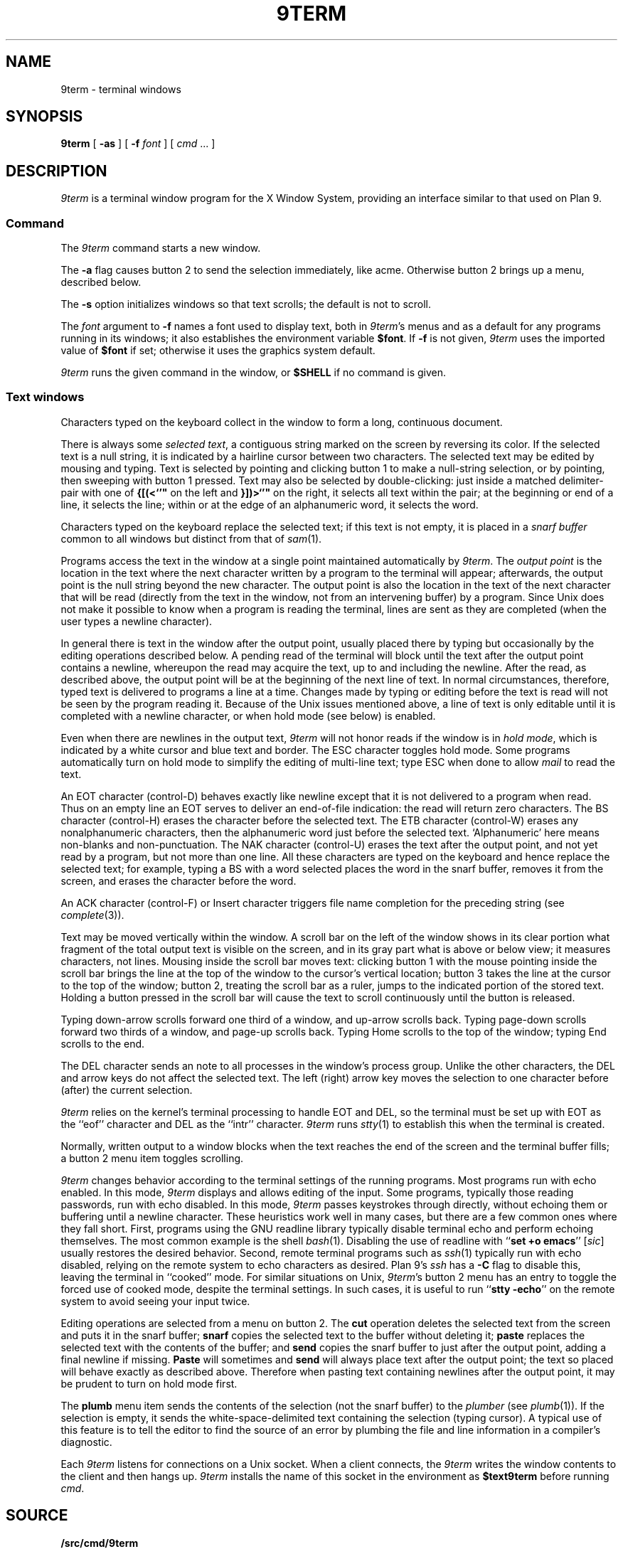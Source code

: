 .TH 9TERM 1
.SH NAME
9term \- terminal windows
.SH SYNOPSIS
.B 9term
[
.B -as
]
[
.B -f
.I font
]
[
.I cmd
\&...
]
.SH DESCRIPTION
.I 9term
is a terminal window program for the X Window System,
providing an interface similar to that used on Plan 9.
.SS Command
The
.I 9term
command starts a new window.
.PP
The
.B -a
flag causes button 2 to send the selection immediately, like acme.
Otherwise button 2 brings up a menu, described below.
.PP
The
.B -s
option initializes windows so that text scrolls;
the default is not to scroll.
.PP
The
.I font
argument to 
.B -f
names a font used to display text, both in
.IR 9term 's
menus
and as a default for any programs running in its windows; it also
establishes the
environment variable
.BR $font .
If
.B -f
is not given,
.I 9term
uses the imported value of
.B $font
if set; otherwise it uses the graphics system default.
.PP
.I 9term
runs the given command in the window, or 
.B $SHELL
if no command is given.
.SS Text windows
Characters typed on the keyboard
collect in the window to form
a long, continuous document.
.PP
There is always some
.I selected
.IR text ,
a contiguous string marked on the screen by reversing its color.
If the selected text is a null string, it is indicated by a hairline cursor
between two characters.
The selected text
may be edited by mousing and typing.
Text is selected by pointing and clicking button 1
to make a null-string selection, or by pointing,
then sweeping with button 1 pressed.
Text may also be selected by double-clicking:
just inside a matched delimiter-pair
with one of
.B {[(<`'"
on the left and
.B }])>`'"
on the right, it selects all text within
the pair; at the beginning
or end of a line, it selects the line; within or at the edge of an alphanumeric word,
it selects the word.
.PP
Characters typed on the keyboard replace the selected text;
if this text is not empty, it is placed in a
.I snarf buffer
common to all windows but distinct from that of
.IR sam (1).
.PP
Programs access the text in the window at a single point
maintained automatically by
.IR 9term .
The
.I output point
is the location in the text where the next character written by
a program to the terminal
will appear; afterwards, the output point is the null string
beyond the new character.
The output point is also the location in the text of the next character
that will be read (directly from the text in the window,
not from an intervening buffer)
by a program.
Since Unix does not make it possible to know when a program
is reading the terminal, lines are sent as they are completed
(when the user types a newline character).
.PP
In general there is text in the window after the output point,
usually placed there by typing but occasionally by the editing
operations described below.
A pending read of the terminal
will block until the text after the output point contains
a newline, whereupon the read may
acquire the text, up to and including the newline.
After the read, as described above, the output point will be at
the beginning of the next line of text.
In normal circumstances, therefore, typed text is delivered
to programs a line at a time.
Changes made by typing or editing before the text is read will not
be seen by the program reading it.
Because of the Unix issues mentioned above, a line of text is only editable
until it is completed with a newline character, or when hold mode
(see below) is enabled.
.PP
Even when there are newlines in the output text,
.I 9term
will not honor reads if the window is in
.I hold
.IR mode ,
which is indicated by a white cursor and blue text and border.
The ESC character toggles hold mode.
Some programs
automatically turn on hold mode to simplify the editing of multi-line text;
type ESC when done to allow
.I mail
to read the text.
.PP
An EOT character (control-D) behaves exactly like newline except
that it is not delivered to a program when read.
Thus on an empty line an EOT serves to deliver an end-of-file indication:
the read will return zero characters.
.\" Like newlines, unread EOTs may be successfully edited out of the text.
The BS character (control-H) erases the character before the selected text.
The ETB character (control-W) erases any nonalphanumeric characters, then
the alphanumeric word just before the selected text.
`Alphanumeric' here means non-blanks and non-punctuation.
The NAK character (control-U) erases the text after the output point,
and not yet read by a program, but not more than one line.
All these characters are typed on the keyboard and hence replace
the selected text; for example, typing a BS with a word selected
places the word in the snarf buffer, removes it from the screen,
and erases the character before the word.
.PP
An ACK character (control-F) or Insert character triggers file name completion
for the preceding string (see
.IR complete (3)).
.PP
Text may be moved vertically within the window.
A scroll bar on the left of the window shows in its clear portion what fragment of the
total output text is visible on the screen, and in its gray part what
is above or below view;
it measures characters, not lines.
Mousing inside the scroll bar moves text:
clicking button 1 with the mouse pointing inside the scroll bar
brings the line at the top of the
window to the cursor's vertical location;
button 3 takes the line at the cursor to the top of the window;
button 2, treating the scroll bar as a ruler, jumps to the indicated portion
of the stored text.
Holding a button pressed in the scroll bar will cause the text
to scroll continuously until the button is released.
.PP
Typing down-arrow scrolls forward
one third of a window, and up-arrow scrolls back.
Typing page-down scrolls forward
two thirds of a window, and page-up scrolls back.
Typing Home scrolls to the top of the window;
typing End scrolls to the end.
.PP
The DEL character sends an
.L interrupt
note to all processes in the window's process group.
Unlike the other characters, the DEL and arrow
keys do not affect the selected text.
The left (right) arrow key moves the selection to one character
before (after) the current selection.
.PP
.I 9term
relies on the kernel's terminal processing to handle
EOT and DEL, so the terminal must be set up with EOT
as the ``eof'' character and DEL as the ``intr'' character.
.I 9term
runs
.IR stty (1)
to establish this when the terminal is created.
.PP
Normally, written output to a window blocks when
the text reaches the end of the screen and the terminal
buffer fills;
a button 2 menu item toggles scrolling.
.PP
.I 9term
changes behavior according to
the terminal settings of the running programs.
Most programs run with echo enabled.
In this mode,
.I 9term
displays and allows editing of the input.
Some programs, typically those reading passwords,
run with echo disabled.
In this mode,
.I 9term
passes keystrokes through directly, without
echoing them or buffering until a newline character.
These heuristics work well in many cases, but there
are a few common ones where they fall short.
First, programs using the GNU readline library typically
disable terminal echo and perform echoing themselves.
The most common example is the shell
.IR bash (1).
Disabling the use of readline with
.RB `` "set +o emacs" ''
.RI [ sic ]
usually restores the desired behavior.
Second, remote terminal programs such as
.IR ssh (1)
typically run with echo disabled, relying on the
remote system to echo characters as desired.
Plan 9's
.I ssh
has a
.B -C
flag to disable this, leaving the terminal in ``cooked'' mode.
For similar situations on Unix,
.IR 9term 's
button 2 menu has an entry to toggle the forced use of
cooked mode, despite the terminal settings.
In such cases, it is useful to run
.RB `` "stty -echo" '' 
on the remote system to avoid seeing your input twice.
.PP
Editing operations are selected from a menu on button 2.
The
.B cut
operation deletes the selected text
from the screen and puts it in the snarf buffer;
.B snarf
copies the selected text to the buffer without deleting it;
.B paste
replaces the selected text with the contents of the buffer;
and
.B send
copies the snarf buffer to just after the output point, adding a final newline
if missing.
.B Paste
will sometimes and
.B send
will always place text after the output point; the text so placed
will behave exactly as described above.  Therefore when pasting
text containing newlines after the output point, it may be prudent
to turn on hold mode first.
.PP
The
.B plumb
menu item sends the contents of the selection (not the snarf buffer) to the
.I plumber
(see
.IR plumb (1)).
If the selection is empty, it sends the white-space-delimited text
containing the selection (typing cursor).
A typical use of this feature is to tell the editor to find the source of an error
by plumbing the file and line information in a compiler's diagnostic.
.PP
Each
.I 9term
listens for connections on a Unix socket.
When a client connects, the 
.I 9term
writes the window contents to the client and then hangs up.
.I 9term
installs the name of this socket in the environment as
.B $text9term
before running
.IR cmd .
.SH SOURCE
.B \*9/src/cmd/9term
.SH BUGS
There should be a program to toggle the current window's hold mode.
.PP
Unix makes everything harder.
.SH SEE ALSO
.IR wintext (1)
